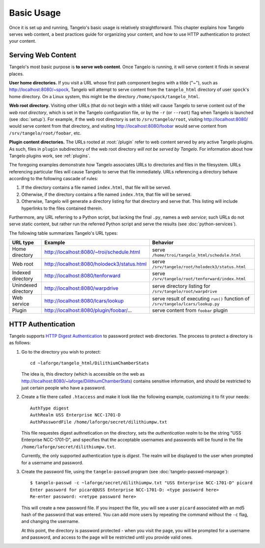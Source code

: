 ===================
    Basic Usage
===================

Once it is set up and running, Tangelo's basic usage is relatively
straightforward.  This chapter explains how Tangelo serves web content, a best
practices guide for organizing your content, and how to use HTTP authentication
to protect your content.

Serving Web Content
===================

Tangelo's most basic purpose is **to serve web content**.  Once Tangelo is
running, it will serve content it finds in several places.

**User home directories.** If you visit a URL whose first path component begins
with a tilde ("~"), such as http://localhost:8080/~spock, Tangelo will attempt
to serve content from the ``tangelo_html`` directory of user ``spock``'s home
directory.  On a Linux system, this might be the directory
``/home/spock/tangelo_html``.

**Web root directory.** Visiting other URLs (that do not begin with a tilde)
will cause Tangelo to serve content out of the *web root directory*, which is
set in the Tangelo configuration file, or by the ``-r`` (or ``--root``) flag
when Tangelo is launched (see :doc:`setup`).  For example, if the web root
directory is set to ``/srv/tangelo/root``, visiting http://localhost:8080/ would
serve content from that directory, and visiting http://localhost:8080/foobar
would serve content from ``/srv/tangelo/root/foobar``, etc.

**Plugin content directories.** The URLs rooted at :root:`/plugin` refer to web
content served by any active Tangelo plugins.  As such, files in ``plugin``
subdirectory of the web root directory *will not be served by Tangelo*.  For
information about how Tangelo plugins work, see :ref:`plugins`.

The foregoing examples demonstrate how Tangelo associates URLs to directories
and files in the filesystem.  URLs referencing particular files will cause
Tangelo to serve that file immediately.  URLs referencing a directory behave
according to the following cascade of rules:

#. If the directory contains a file named ``index.html``, that file will be
   served.

#. Otherwise, if the directory contains a file named ``index.htm``, that file
   will be served.

#. Otherwise, Tangelo will generate a directory listing for that directory and
   serve that.  This listing will include hyperlinks to the files contained
   therein.

Furthermore, any URL referring to a Python script, but lacking the final ``.py``,
names a *web service*; such URLs do not serve static content, but rather run the
referred Python script and serve the results (see :doc:`python-services`).

The following table summarizes Tangelo's URL types:

=================== =========================================== ================================================================================
 URL type                             Example                                     Behavior
=================== =========================================== ================================================================================
Home directory      http://localhost:8080/~troi/schedule.html   serve ``/home/troi/tangelo_html/schedule.html``
Web root            http://localhost:8080/holodeck3/status.html serve ``/srv/tangelo/root/holodeck3/status.html``
Indexed directory   http://localhost:8080/tenforward            serve ``/srv/tangelo/root/tenforward/index.html``
Unindexed directory http://localhost:8080/warpdrive             serve directory listing for ``/srv/tangelo/root/warpdrive``
Web service         http://localhost:8080/lcars/lookup          serve result of executing ``run()`` function of ``/srv/tangelo/lcars/lookup.py``
Plugin              http://localhost:8080/plugin/foobar/...     serve content from ``foobar`` plugin
=================== =========================================== ================================================================================

HTTP Authentication
===================

Tangelo supports `HTTP Digest Authentication
<http://www.ietf.org/rfc/rfc2617.txt>`_ to password protect web directories.
The process to protect a directory is as follows:

#. Go to the directory you wish to protect: ::

    cd ~laforge/tangelo_html/DilithiumChamberStats

   The idea is, this directory (which is accessible on the web as
   http://localhost:8080/~laforge/DilithiumChamberStats) contains sensitive
   information, and should be restricted to just certain people who have a
   password.

#. Create a file there called ``.htaccess`` and make it look like the following
   example, customizing it to fit your needs: ::

    AuthType digest
    AuthRealm USS Enterprise NCC-1701-D
    AuthPasswordFile /home/laforge/secret/dilithiumpw.txt

   This file requestes digest authnetication on the directory, sets the
   *authentication realm* to be the string "USS Enterprise NCC-1701-D", and
   specifies that the acceptable usernames and passwords will be found in the
   file ``/home/laforge/secret/dilithiumpw.txt``.

   Currently, the only supported authentication type is *digest*.  The realm will
   be displayed to the user when prompted for a username and password.

#. Create the password file, using the ``tangelo-passwd`` program (see
   :doc:`tangelo-passwd-manpage`): ::

    $ tangelo-passwd -c ~laforge/secret/dilithiumpw.txt "USS Enterprise NCC-1701-D" picard
    Enter password for picard@USS Enterprise NCC-1701-D: <type password here>
    Re-enter password: <retype password here>

   This will create a new password file.  If you inspect the file, you will see
   a user ``picard`` associated with an md5 hash of the password that was
   entered.  You can add more users by repeating the command without the ``-c``
   flag, and changing the username.

   At this point, the directory is password protected - when you visit the page,
   you will be prompted for a username and password, and access to the page will
   be restricted until you provide valid ones.

